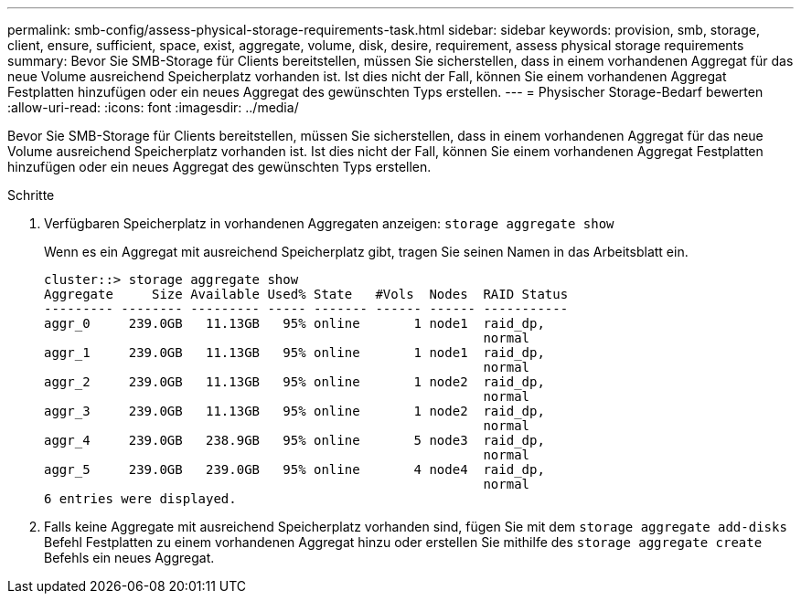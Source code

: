 ---
permalink: smb-config/assess-physical-storage-requirements-task.html 
sidebar: sidebar 
keywords: provision, smb, storage, client, ensure, sufficient, space, exist, aggregate, volume, disk, desire, requirement, assess physical storage requirements 
summary: Bevor Sie SMB-Storage für Clients bereitstellen, müssen Sie sicherstellen, dass in einem vorhandenen Aggregat für das neue Volume ausreichend Speicherplatz vorhanden ist. Ist dies nicht der Fall, können Sie einem vorhandenen Aggregat Festplatten hinzufügen oder ein neues Aggregat des gewünschten Typs erstellen. 
---
= Physischer Storage-Bedarf bewerten
:allow-uri-read: 
:icons: font
:imagesdir: ../media/


[role="lead"]
Bevor Sie SMB-Storage für Clients bereitstellen, müssen Sie sicherstellen, dass in einem vorhandenen Aggregat für das neue Volume ausreichend Speicherplatz vorhanden ist. Ist dies nicht der Fall, können Sie einem vorhandenen Aggregat Festplatten hinzufügen oder ein neues Aggregat des gewünschten Typs erstellen.

.Schritte
. Verfügbaren Speicherplatz in vorhandenen Aggregaten anzeigen: `storage aggregate show`
+
Wenn es ein Aggregat mit ausreichend Speicherplatz gibt, tragen Sie seinen Namen in das Arbeitsblatt ein.

+
[listing]
----
cluster::> storage aggregate show
Aggregate     Size Available Used% State   #Vols  Nodes  RAID Status
--------- -------- --------- ----- ------- ------ ------ -----------
aggr_0     239.0GB   11.13GB   95% online       1 node1  raid_dp,
                                                         normal
aggr_1     239.0GB   11.13GB   95% online       1 node1  raid_dp,
                                                         normal
aggr_2     239.0GB   11.13GB   95% online       1 node2  raid_dp,
                                                         normal
aggr_3     239.0GB   11.13GB   95% online       1 node2  raid_dp,
                                                         normal
aggr_4     239.0GB   238.9GB   95% online       5 node3  raid_dp,
                                                         normal
aggr_5     239.0GB   239.0GB   95% online       4 node4  raid_dp,
                                                         normal
6 entries were displayed.
----
. Falls keine Aggregate mit ausreichend Speicherplatz vorhanden sind, fügen Sie mit dem `storage aggregate add-disks` Befehl Festplatten zu einem vorhandenen Aggregat hinzu oder erstellen Sie mithilfe des `storage aggregate create` Befehls ein neues Aggregat.

